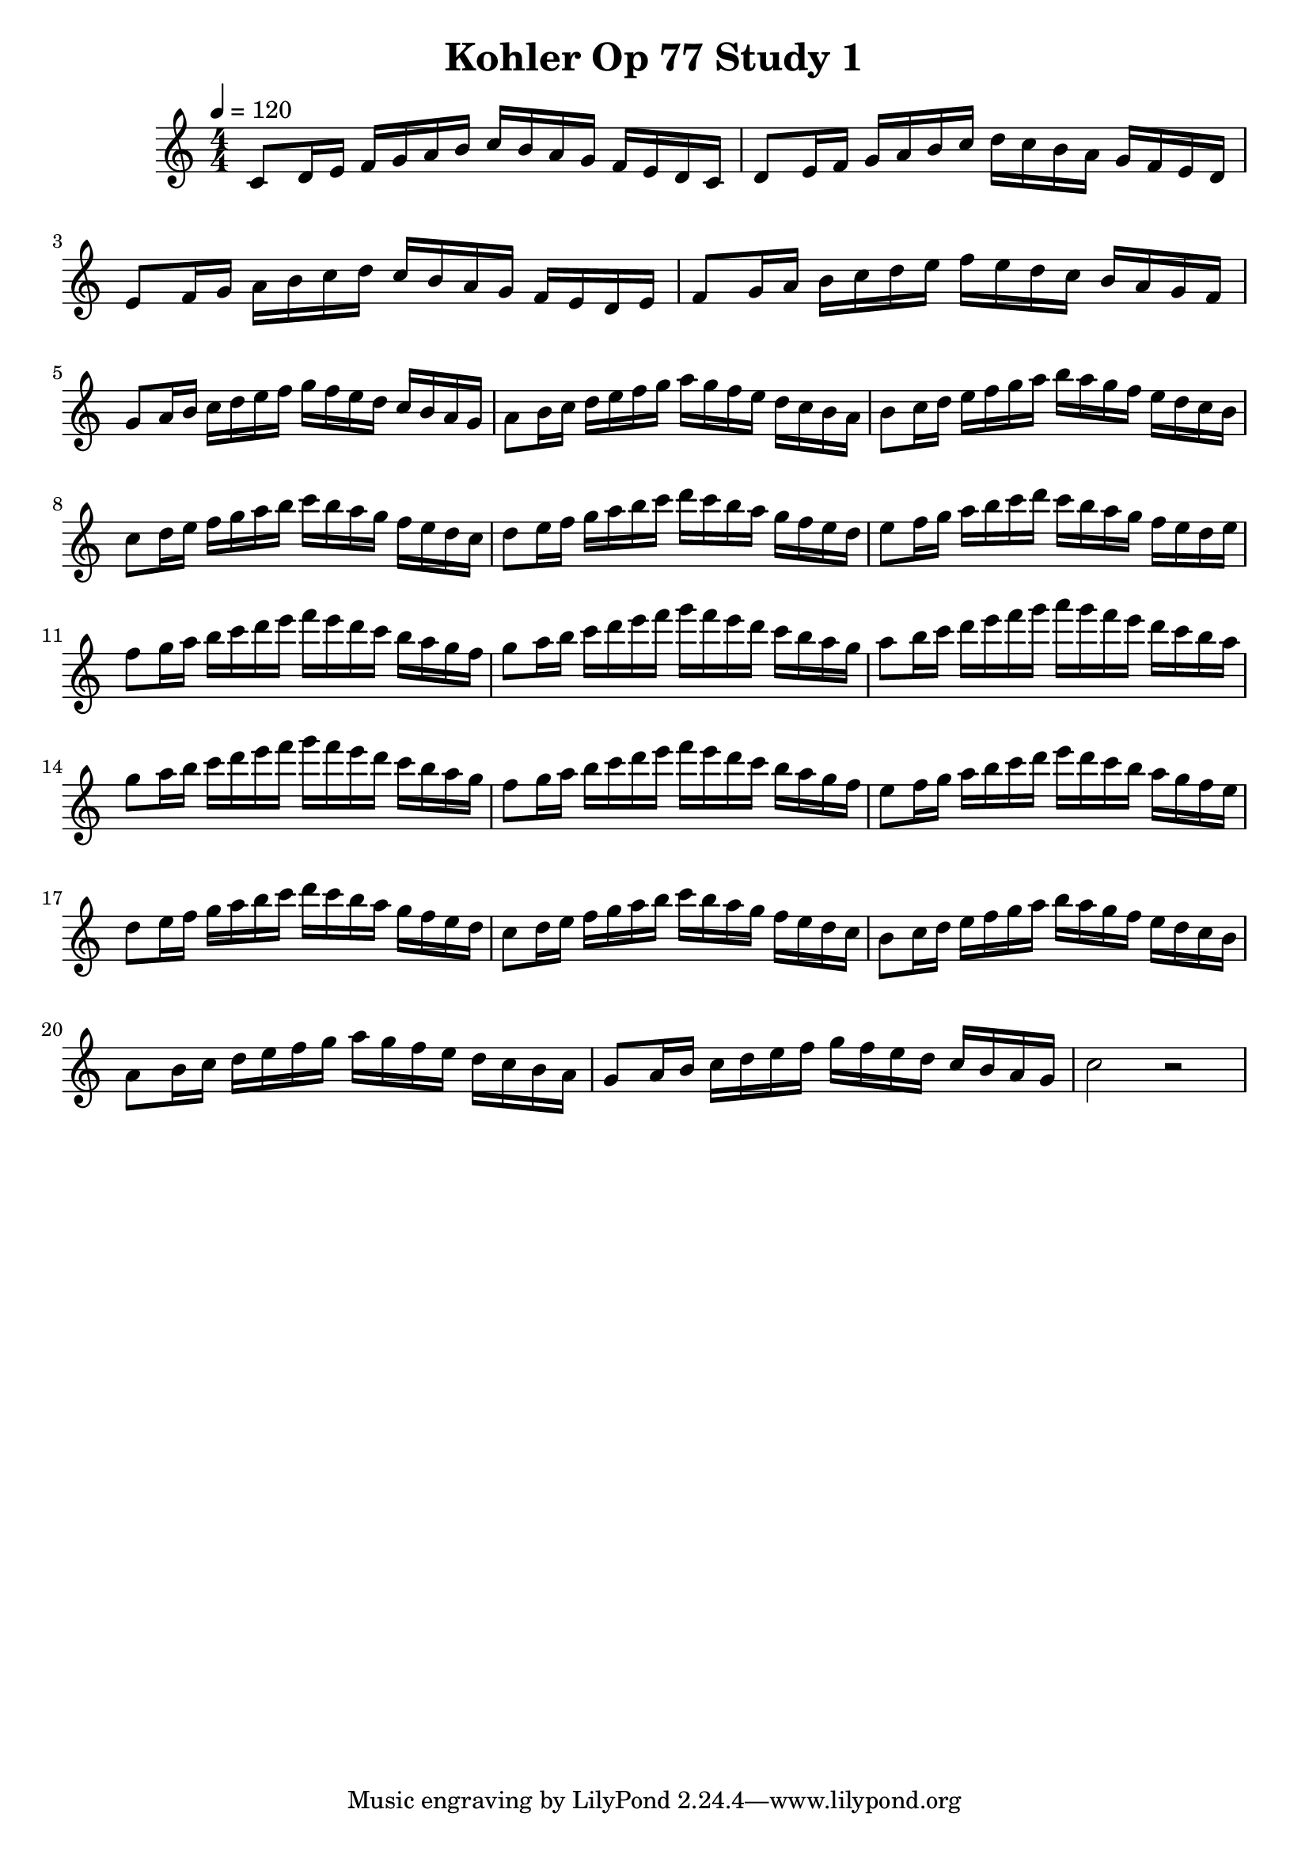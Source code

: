 
\header { title = \markup "Kohler Op 77 Study 1" }

PartPOneVoiceOne =  \relative c' {
    \clef "treble" 
    \numericTimeSignature\time 4/4 
    \key c \major
    \tempo 4 = 120

    % Measures 1 to 8
    c8 d16 e16 f16 g16 a16 b16 c16 b16 a16 g16 f16 e16 d16 c16

    d8 e16 f16 g16 a16 b16 c16 d16 c16 b16 a16 g16 f16 e16 d16

    e8 f16 g16 a16 b16 c16 d16 c16 b16 a16 g16 f16 e16 d16 e16

    f8 g16 a16 b16 c16 d16 e16 f16 e16 d16 c16 b16 a16 g16 f16

    g8 a16 b16 c16 d16 e16 f16 g16 f16 e16 d16 c16 b16 a16 g16

    a8 b16 c16 d16 e16 f16 g16 a16 g16 f16 e16 d16 c16 b16 a16

    b8 c16 d16 e16 f16 g16 a16 b16 a16 g16 f16 e16 d16 c16 b16

    c8 d16 e16 f16 g16 a16 b16 c16 b16 a16 g16 f16 e16 d16 c16

    d8 e16 f16 g16 a16 b16 c16 d16 c16 b16 a16 g16 f16 e16 d16

    e8 f16 g16 a16 b16 c16 d16 c16 b16 a16 g16 f16 e16 d16 e16
    
    f8 g16 a16 b16 c16 d16 e16 f16 e16 d16 c16 b16 a16 g16 f16

    g8 a16 b16 c16 d16 e16 f16 g16 f16 e16 d16 c16 b16 a16 g16

    a8 b16 c16 d16 e16 f16 g16 a16 g16 f16 e16 d16 c16 b16 a16


    g8 a16 b16 c16 d16 e16 f16 g16 f16 e16 d16 c16 b16 a16 g16

    f8 g16 a16 b16 c16 d16 e16 f16 e16 d16 c16 b16 a16 g16 f16

    e8 f16 g16 a16 b16 c16 d16 e16 d16 c16 b16 a16 g16 f16 e16
    
    d8 e16 f16 g16 a16 b16 c16 d16 c16 b16 a16 g16 f16 e16 d16

    c8 d16 e16 f16 g16 a16 b16 c16 b16 a16 g16 f16 e16 d16 c16

    b8 c16 d16 e16 f16 g16 a16 b16 a16 g16 f16 e16 d16 c16 b16

    a8 b16 c16 d16 e16 f16 g16 a16 g16 f16 e16 d16 c16 b16 a16
    
    g8 a16 b16 c16 d16 e16 f16 g16 f16 e16 d16 c16 b16 a16 g16

    c2 r2

    }

\score 
{
    <<
        \new Staff
        <<
            \context Staff 
                << 
                \mergeDifferentlyDottedOn\mergeDifferentlyHeadedOn
                \context Voice = "PartPOneVoiceOne" {  \PartPOneVoiceOne }
                >>
        >>    
    >>
    \layout {}
    \midi {\tempo 4 = 120 }
}